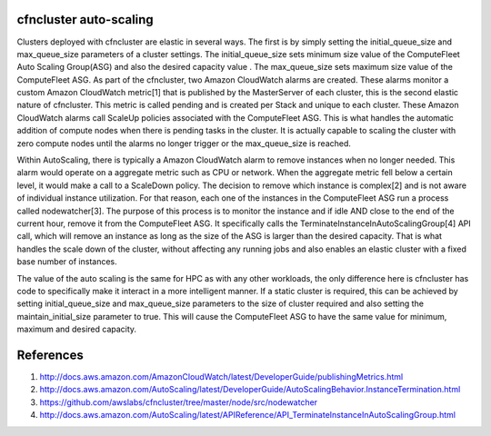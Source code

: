 .. _autoscaling:

cfncluster auto-scaling
=======================

Clusters deployed with cfncluster are elastic in several ways. The first is by 
simply setting the initial_queue_size and max_queue_size parameters of a cluster 
settings. The initial_queue_size sets minimum size value of the ComputeFleet 
Auto Scaling Group(ASG) and also the desired capacity value . The max_queue_size 
sets maximum size value of the ComputeFleet ASG. As part of the cfncluster, two 
Amazon CloudWatch alarms are created. These alarms monitor a custom Amazon 
CloudWatch metric[1] that is published by the MasterServer of each cluster, this 
is the second elastic nature of cfncluster. This metric is called pending and is 
created per Stack and unique to each cluster. These Amazon CloudWatch alarms 
call ScaleUp policies associated with the ComputeFleet ASG. This is what handles 
the automatic addition of compute nodes when there is pending tasks in the 
cluster. It is actually capable to scaling the cluster with zero compute nodes 
until the alarms no longer trigger or the max_queue_size is reached. 

Within AutoScaling, there is typically a Amazon CloudWatch alarm to remove 
instances when no longer needed. This alarm would operate on a aggregate metric 
such as CPU or network. When the aggregate metric fell below a certain level, it 
would make a call to a ScaleDown policy. The decision to remove which instance 
is complex[2] and is not aware of individual instance utilization. For that 
reason, each one of the instances in the ComputeFleet ASG run a process called 
nodewatcher[3]. The purpose of this process is to monitor the instance and if 
idle AND close to the end of the current hour, remove it from the ComputeFleet 
ASG. It specifically calls the TerminateInstanceInAutoScalingGroup[4] API call, 
which will remove an instance as long as the size of the ASG is larger than the 
desired capacity. That is what handles the scale down of the cluster, without 
affecting any running jobs and also enables an elastic cluster with a fixed base 
number of instances.

The value of the auto scaling is the same for HPC as with any other workloads, 
the only difference here is cfncluster has code to specifically make it interact 
in a more intelligent manner. If a static cluster is required, this can be 
achieved by setting initial_queue_size and max_queue_size parameters to the size 
of cluster required and also setting the maintain_initial_size parameter to 
true. This will cause the ComputeFleet ASG to have the same value for minimum, 
maximum and desired capacity. 

References
==========

1. http://docs.aws.amazon.com/AmazonCloudWatch/latest/DeveloperGuide/publishingMetrics.html
2. http://docs.aws.amazon.com/AutoScaling/latest/DeveloperGuide/AutoScalingBehavior.InstanceTermination.html
3. https://github.com/awslabs/cfncluster/tree/master/node/src/nodewatcher
4. http://docs.aws.amazon.com/AutoScaling/latest/APIReference/API_TerminateInstanceInAutoScalingGroup.html